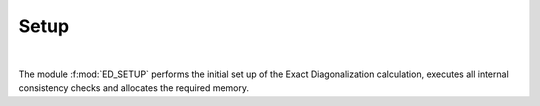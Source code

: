 Setup
=======================

.. raw:: html
   :file:  04_ed_setup.html

|

The module :f:mod:`ED_SETUP` performs the initial set up of the Exact
Diagonalization calculation, executes all internal consistency checks and allocates the required memory.

.. f:automodule::   ed_setup
   :members: setup_global, init_ed_structure, delete_ed_structure, get_normal_sector_dimension, get_superc_sector_dimension, get_nonsu2_sector_dimension
